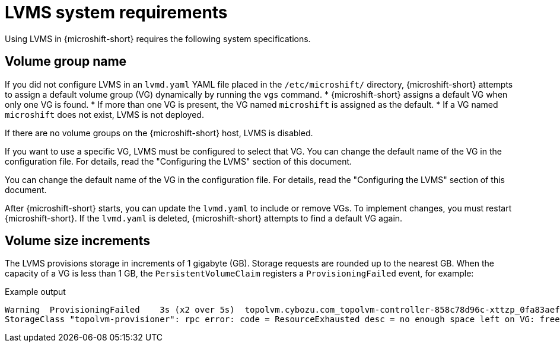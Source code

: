 // Module included in the following assemblies:
//
// * microshift_storage/microshift-storage-plugin-overview.adoc

:_mod-docs-content-type: CONCEPT
[id="microshift-lvms-system-requirements_{context}"]
= LVMS system requirements

Using LVMS in {microshift-short} requires the following system specifications.

[id="lvms-volume-group-name_{context}"]
== Volume group name

If you did not configure LVMS in an `lvmd.yaml` YAML file placed in the `/etc/microshift/` directory, {microshift-short} attempts to assign a default volume group (VG) dynamically by running the `vgs` command. 
* {microshift-short} assigns a default VG when only one VG is found. 
* If more than one VG is present, the VG named `microshift` is assigned as the default. 
* If a VG named `microshift` does not exist, LVMS is not deployed.

If there are no volume groups on the {microshift-short} host, LVMS is disabled.

If you want to use a specific VG, LVMS must be configured to select that VG. You can change the default name of the VG in the configuration file. For details, read the "Configuring the LVMS" section of this document.

You can change the default name of the VG in the configuration file. For details, read the "Configuring the LVMS" section of this document.

After {microshift-short} starts, you can update the `lvmd.yaml` to include or remove VGs. To implement changes, you must restart {microshift-short}. If the `lvmd.yaml` is deleted, {microshift-short} attempts to find a default VG again.

[id="lvms-volume-size-increments_{context}"]
== Volume size increments

The LVMS provisions storage in increments of 1 gigabyte (GB). Storage requests are rounded up to the nearest GB. When the capacity of a VG is less than 1 GB, the `PersistentVolumeClaim` registers a `ProvisioningFailed` event, for example:

.Example output
[source,terminal]
----
Warning  ProvisioningFailed    3s (x2 over 5s)  topolvm.cybozu.com_topolvm-controller-858c78d96c-xttzp_0fa83aef-2070-4ae2-bcb9-163f818dcd9f failed to provision volume with
StorageClass "topolvm-provisioner": rpc error: code = ResourceExhausted desc = no enough space left on VG: free=(BYTES_INT), requested=(BYTES_INT)
----
